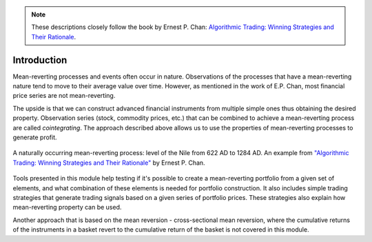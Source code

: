 .. _cointegration_approach-introduction:

.. Note::

    These descriptions closely follow the book by Ernest P. Chan:
    `Algorithmic Trading: Winning Strategies and Their Rationale <https://www.wiley.com/en-us/Algorithmic+Trading%3A+Winning+Strategies+and+Their+Rationale-p-9781118460146>`__.

============
Introduction
============

.. raw:: html

    <div style="position: relative;
                padding-bottom: 56.25%;
                margin-bottom: 5%;
                height: 0;
                overflow: hidden;
                max-width: 100%;
                height: auto;">

        <iframe src="https://www.youtube.com/embed/1zz91G0nR14"
                frameborder="0"
                allowfullscreen
                style="position: absolute;
                       top: 0;
                       left: 0;
                       width: 100%;
                       height: 100%;">
        </iframe>
        <br/>
    </div>

Mean-reverting processes and events often occur in nature. Observations of the processes that have a
mean-reverting nature tend to move to their average value over time. However, as mentioned in
the work of E.P. Chan, most financial price series are not mean-reverting.

The upside is that we can construct advanced financial instruments from multiple simple ones thus
obtaining the desired property. Observation series (stock, commodity prices, etc.) that can be combined
to achieve a mean-reverting process are called *cointegrating*. The approach described above allows us
to use the properties of mean-reverting processes to generate profit.

.. figure:: images/nile_river_level.png
    :scale: 70 %
    :align: center

    A naturally occurring mean-reverting process: level of the Nile from 622 AD to 1284 AD.
    An example from `"Algorithmic Trading: Winning Strategies and Their Rationale" <https://www.wiley.com/en-us/Algorithmic+Trading%3A+Winning+Strategies+and+Their+Rationale-p-9781118460146>`__
    by Ernest P. Chan.

Tools presented in this module help testing if it's possible to create a mean-reverting portfolio
from a given set of elements, and what combination of these elements is needed for portfolio construction.
It also includes simple trading strategies that generate trading signals based on a given series of
portfolio prices. These strategies also explain how mean-reverting property can be used.

Another approach that is based on the mean reversion - cross-sectional mean reversion, where the
cumulative returns of the instruments in a basket revert to the cumulative return of the basket is
not covered in this module.
